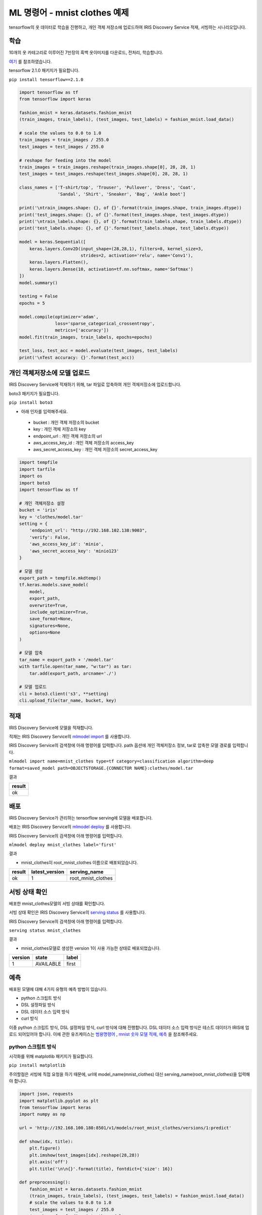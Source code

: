 ML 명령어 - mnist clothes 예제
====================================================================================================

tensorflow의 옷 데이터로 학습을 진행하고, 개인 객체 저장소에 업로드하여 IRIS Discovery Service 적재, 서빙하는 시나리오입니다.

학습
----------------------------------------------------------------------------------------------------

10개의 옷 카테고리로 이루어진 7만장의 흑백 옷이미지를 다운로드, 전처리, 학습합니다.

`여기 <https://www.tensorflow.org/tfx/tutorials/serving/rest_simple>`_ 를 참조하였습니다.

tensorflow 2.1.0 패키지가 필요합니다.

``pip install tensorflow==2.1.0``

.. code-block:: none

   import tensorflow as tf
   from tensorflow import keras
   
   fashion_mnist = keras.datasets.fashion_mnist
   (train_images, train_labels), (test_images, test_labels) = fashion_mnist.load_data()

   # scale the values to 0.0 to 1.0
   train_images = train_images / 255.0
   test_images = test_images / 255.0

   # reshape for feeding into the model
   train_images = train_images.reshape(train_images.shape[0], 28, 28, 1)
   test_images = test_images.reshape(test_images.shape[0], 28, 28, 1)

   class_names = ['T-shirt/top', 'Trouser', 'Pullover', 'Dress', 'Coat',
                  'Sandal', 'Shirt', 'Sneaker', 'Bag', 'Ankle boot']

   print('\ntrain_images.shape: {}, of {}'.format(train_images.shape, train_images.dtype))
   print('test_images.shape: {}, of {}'.format(test_images.shape, test_images.dtype))
   print('\ntrain_labels.shape: {}, of {}'.format(train_labels.shape, train_labels.dtype))
   print('test_labels.shape: {}, of {}'.format(test_labels.shape, test_labels.dtype))
   
   model = keras.Sequential([
       keras.layers.Conv2D(input_shape=(28,28,1), filters=8, kernel_size=3, 
                           strides=2, activation='relu', name='Conv1'),
       keras.layers.Flatten(),
       keras.layers.Dense(10, activation=tf.nn.softmax, name='Softmax')
   ])
   model.summary()
   
   testing = False
   epochs = 5

   model.compile(optimizer='adam', 
                 loss='sparse_categorical_crossentropy',
                 metrics=['accuracy'])
   model.fit(train_images, train_labels, epochs=epochs)

   test_loss, test_acc = model.evaluate(test_images, test_labels)
   print('\nTest accuracy: {}'.format(test_acc))


개인 객체저장소에 모델 업로드
----------------------------------------------------------------------------------------------------

IRIS Discovery Service에 적재하기 위해, tar 파일로 압축하여 개인 객체저장소에 업로드합니다.

boto3 패키지가 필요합니다.

``pip install boto3``

- 아래 인자를 입력해주세요.

 - bucket : 개인 객체 저장소의 bucket
 - key : 개인 객체 저장소의 key
 - endpoint_url : 개인 객체 저장소의 url
 - aws_access_key_id : 개인 객체 저장소의 access_key
 - aws_secret_access_key : 개인 객체 저장소의 secret_access_key

.. code-block:: none

   import tempfile
   import tarfile
   import os
   import boto3
   import tensorflow as tf
   
   # 개인 객체저장소 설정
   bucket = 'iris'
   key = 'clothes/model.tar'
   setting = {
       'endpoint_url': "http://192.168.102.138:9003",
       'verify': False,
       'aws_access_key_id': 'minio',
       'aws_secret_access_key': 'minio123'
   }

   # 모델 생성
   export_path = tempfile.mkdtemp()
   tf.keras.models.save_model(
       model,
       export_path,
       overwrite=True,
       include_optimizer=True,
       save_format=None,
       signatures=None,
       options=None
   )

   # 모델 압축
   tar_name = export_path + '/model.tar'
   with tarfile.open(tar_name, "w:tar") as tar:
       tar.add(export_path, arcname='./')

   # 모델 업로드
   cli = boto3.client('s3', **setting)
   cli.upload_file(tar_name, bucket, key)


적재
----------------------------------------------------------------------------------------------------   

IRIS Discovery Service에 모델을 적재합니다.

적재는 IRIS Discovery Service의 `mlmodel import  <http://docs.iris.tools/manual/IRIS-Manual/IRIS-Discovery-Middleware/command/commands/mlmodel.html#mlmodel-import>`_ 를 사용합니다.

IRIS Discovery Service의 검색창에 아래 명령어를 입력합니다. path 옵션에 개인 객체저장소 정보, tar로 압축한 모델 경로를 입력합니다.

``mlmodel import name=mnist_clothes type=tf category=classification algorithm=deep format=saved_model path=OBJECTSTORAGE.{CONNECTOR NAME}:clothes/model.tar``

결과

.. list-table::
   :header-rows: 1

   * - result
   * - ok


배포
----------------------------------------------------------------------------------------------------   

IRIS Discovery Service가 관리하는 tensorflow serving에 모델을 배포합니다.

배포는 IRIS Discovery Service의 `mlmodel deploy  <http://docs.iris.tools/manual/IRIS-Manual/IRIS-Discovery-Middleware/command/commands/mlmodel.html#mlmodel-deploy>`_ 를 사용합니다.

IRIS Discovery Service의 검색창에 아래 명령어를 입력합니다.

``mlmodel deploy mnist_clothes label='first'``

결과

- mnist_clothes이 root_mnist_clothes 이름으로 배포되었습니다.

.. list-table::
   :header-rows: 1

   * - result
     - latest_version
     - serving_name
   * - ok
     - 1
     - root_mnist_clothes

서빙 상태 확인
----------------------------------------------------------------------------------------------------        

배포한 mnist_clothes모델의 서빙 상태를 확인합니다.

서빙 상태 확인은 IRIS Discovery Service의 `serving status  <http://docs.iris.tools/manual/IRIS-Manual/IRIS-Discovery-Middleware/command/commands/serving.html#serving-status>`_ 를 사용합니다.

IRIS Discovery Service의 검색창에 아래 명령어를 입력합니다.

``serving status mnist_clothes``

결과

- mnist_clothes모델로 생성한 version 1이 사용 가능한 상태로 배포되었습니다.

.. list-table::
   :header-rows: 1

   * - version
     - state
     - label
   * - 1
     - AVAILABLE
     - first


예측
----------------------------------------------------------------------------------------------------        

배포된 모델에 대해 4가지 유형의 예측 방법이 있습니다.

- python 스크립트 방식
- DSL 설정파일 방식
- DSL 데이터 소스 입력 방식
- curl 방식

이중 python 스크립트 방식, DSL 설정파일 방식, curl 방식에 대해 진행합니다. 
DSL 데이터 소스 입력 방식은 테스트 데이터가 IRIS에 업로드 되어있어야 합니다. 이에 관한 유즈케이스는 
`범용명령어  <http://docs.iris.tools/manual/IRIS-Usecase/ml/general-purpose.html>`_ , `mnist 숫자 모델 적재, 예측  <http://docs.iris.tools/manual/IRIS-Usecase/ml-serving/mnist_number.html>`_ 을 참조해주세요.

python 스크립트 방식
''''''''''''''''''''''''''''''''''''''''''''''''''''''''''''''''''''''''''''''''''''''''''''''''''''

시각화를 위해 matplotlib 패키지가 필요합니다.

``pip install matplotlib``

주의할점은 서빙에 직접 요청을 하기 때문에, 
url에 model_name(mnist_clothes) 대신 serving_name(root_mnist_clothes)을 입력해야 합니다.

.. code-block:: none

   import json, requests
   import matplotlib.pyplot as plt
   from tensorflow import keras
   import numpy as np

   url = 'http://192.168.100.180:8501/v1/models/root_mnist_clothes/versions/1:predict'

   def show(idx, title):
       plt.figure()
       plt.imshow(test_images[idx].reshape(28,28))
       plt.axis('off')
       plt.title('\n\n{}'.format(title), fontdict={'size': 16})
   
   def preprocessing():
       fashion_mnist = keras.datasets.fashion_mnist
       (train_images, train_labels), (test_images, test_labels) = fashion_mnist.load_data()    
       # scale the values to 0.0 to 1.0
       test_images = test_images / 255.0
       # reshape for feeding into the model
       test_images = test_images.reshape(test_images.shape[0], 28, 28, 1)
       return test_images, test_labels
   
   test_images, test_labels = preprocessing()
   class_names = ['T-shirt/top', 'Trouser', 'Pullover', 'Dress', 'Coat',
                      'Sandal', 'Shirt', 'Sneaker', 'Bag', 'Ankle boot']
   
   data = json.dumps({"signature_name": "serving_default", "instances": test_images[0:3].tolist()})
   headers = {"content-type": "application/json"}
   json_response = requests.post(url, data=data, headers=headers)
   predictions = json.loads(json_response.text)['predictions']
   for i in range(3):
       show(i, 'The model thought this was a {} (class {}), and it was actually a {} (class {})'.format(
           class_names[np.argmax(predictions[i])], test_labels[i], class_names[np.argmax(predictions[i])], test_labels[i]))

결과

.. image:: ../images/ml/mnist_clothes1.png
    :alt: ankle boot 출력

DSL 설정파일 방식
''''''''''''''''''''''''''''''''''''''''''''''''''''''''''''''''''''''''''''''''''''''''''''''''''''

앞서 python 스크립트 방식에서 서빙에 전달한 json 포맷을 개인 객체저장소에 업로드하고, DSL에 설정 경로를 입력하여 예측합니다.

개인 객체저장소에 설정을 업로드 합니다. 아래 인자를 입력해주세요.

- bucket : 개인 객체 저장소의 bucket
- key : 개인 객체 저장소의 key
- endpoint_url : 개인 객체 저장소의 url
- aws_access_key_id : 개인 객체 저장소의 access_key
- aws_secret_access_key : 개인 객체 저장소의 secret_access_key

.. code-block:: none

   import json
   import boto3
   from tensorflow import keras
   
   bucket = 'b-iris'
   key = 'test/clothes.json'
   setting = {
       'endpoint_url': "http://192.168.102.138:9003",
       'verify': False,
       'aws_access_key_id': 'minio',
       'aws_secret_access_key': 'minio123'
   }
   
   def preprocessing():
       fashion_mnist = keras.datasets.fashion_mnist
       (train_images, train_labels), (test_images, test_labels) = fashion_mnist.load_data()    
       test_images = test_images / 255.0
       test_images = test_images.reshape(test_images.shape[0], 28, 28, 1)
       return test_images, test_labels
   
   test_images, test_labels = preprocessing()
   
   file_name = 'clothes.json'
   contents = '{"signature_name": "serving_default", "instances": '+ str(test_images[0:3].tolist()) +'}'

   with open(file_name, 'w') as f:
       json.dump(contents, f)
   
   cli = boto3.client('s3', **setting)
   cli.upload_file(file_name, bucket, key)


설정 파일의 경로를 입력하여 예측합니다.

예측(서빙)은 IRIS Discovery Service의 `serving predict  <http://docs.iris.tools/manual/IRIS-Manual/IRIS-Discovery-Middleware/command/commands/serving.html#serving-predict>`_ 를 사용합니다.

IRIS Discovery Service의 검색창에 아래 명령어를 입력합니다. conf 옵션에 개인 객체저장소의 CONNECTOR NAME을 입력합니다.

``serving predict mnist_clothes1 conf=OBJECTSTORAGE.{CONNECTOR NAME}:test/clothes.json tag=(T-shirt/top, Trouser, Pullover, Dress, Coat, Sandal, Shirt, Sneaker, Bag, Ankle boot) version=1``

결과

.. list-table::
   :header-rows: 1

   * - predictions
     - probability
     - interpreted
   * - [0.0, 0.0, 0.0, 0.0, 0.0, 0.05, 0.0, 0.27, 0.0...
     - 0.67
     - Ankle boot
   * - [0.0, 0.0, 0.8, 0.0, 0.0, 0.0, 0.2, 0.0, 0.0, ...
     - 0.8
     - Pullover   
   * - [0.0, 1.0, 0.0, 0.0, 0.0, 0.0, 0.0, 0.0, 0.0, ...
     - 1.0
     - Trouser

curl 방식
''''''''''''''''''''''''''''''''''''''''''''''''''''''''''''''''''''''''''''''''''''''''''''''''''''

예측할 데이터를 x * 28 * 28 * 1 의 모양(shape)으로 가공하여, curl로 서빙에 요청합니다. x는 입력 데이터 개수.

``curl -d '{"signature_name": "serving_default", "instances": [[[[0.0], [0.0], [0.0], [0.0], [0.0], [0.0], [0.0], [0.0], [0.0], [0.0], [0.0], [0.0], [0.0], [0.0], [0.0], [0.0], [0.0], [0.0], [0.0], [0.0], [0.0], [0.0], [0.0], [0.0], [0.0], [0.0], [0.0], [0.0]], [[0.0], [0.0], [0.0], [0.0], [0.0], [0.0], [0.0], [0.0], [0.0], [0.0], [0.0], [0.0], [0.0], [0.0], [0.0], [0.0], [0.0], [0.0], [0.0], [0.0], [0.0], [0.0], [0.0], [0.0], [0.0], [0.0], [0.0], [0.0]], [[0.0], [0.0], [0.0], [0.0], [0.0], [0.0], [0.0], [0.0], [0.0], [0.0], [0.0], [0.0], [0.0], [0.0], [0.0], [0.0], [0.0], [0.0], [0.0], [0.0], [0.0], [0.0], [0.0], [0.0], [0.0], [0.0], [0.0], [0.0]], [[0.0], [0.0], [0.0], [0.0], [0.0], [0.0], [0.0], [0.0], [0.0], [0.0], [0.0], [0.0], [0.0], [0.0], [0.0], [0.0], [0.0], [0.0], [0.0], [0.0], [0.0], [0.0], [0.0], [0.0], [0.0], [0.0], [0.0], [0.0]], [[0.0], [0.0], [0.0], [0.0], [0.0], [0.0], [0.0], [0.0], [0.0], [0.0], [0.0], [0.0], [0.0], [0.0], [0.0], [0.0], [0.0], [0.0], [0.0], [0.0], [0.0], [0.0], [0.0], [0.0], [0.0], [0.0], [0.0], [0.0]], [[0.0], [0.0], [0.0], [0.0], [0.0], [0.0], [0.0], [0.0], [0.0], [0.0], [0.0], [0.0], [0.0], [0.0], [0.0], [0.0], [0.0], [0.0], [0.0], [0.0], [0.0], [0.0], [0.0], [0.0], [0.0], [0.0], [0.0], [0.0]], [[0.0], [0.0], [0.0], [0.0], [0.0], [0.0], [0.0], [0.0], [0.0], [0.0], [0.0], [0.0], [0.0], [0.0], [0.0], [0.0], [0.0], [0.0], [0.0], [0.0], [0.0], [0.0], [0.0], [0.0], [0.0], [0.0], [0.0], [0.0]], [[0.0], [0.0], [0.0], [0.0], [0.0], [0.0], [0.0], [0.0], [0.0], [0.0], [0.0], [0.0], [0.0], [0.0], [0.0], [0.0], [0.0], [0.0], [0.0], [0.011764705882352941], [0.00392156862745098], [0.0], [0.0], [0.027450980392156862], [0.0], [0.1450980392156863], [0.0], [0.0]], [[0.0], [0.0], [0.0], [0.0], [0.0], [0.0], [0.0], [0.0], [0.0], [0.0], [0.0], [0.0], [0.0], [0.00392156862745098], [0.00784313725490196], [0.0], [0.10588235294117647], [0.32941176470588235], [0.043137254901960784], [0.0], [0.0], [0.0], [0.0], [0.0], [0.0], [0.4666666666666667], [0.0], [0.0]], [[0.0], [0.0], [0.0], [0.0], [0.0], [0.0], [0.0], [0.0], [0.0], [0.0], [0.0], [0.0], [0.0], [0.00392156862745098], [0.0], [0.0], [0.34509803921568627], [0.5607843137254902], [0.43137254901960786], [0.0], [0.0], [0.0], [0.0], [0.08627450980392157], [0.36470588235294116], [0.41568627450980394], [0.0], [0.0]], [[0.0], [0.0], [0.0], [0.0], [0.0], [0.0], [0.0], [0.0], [0.0], [0.0], [0.0], [0.0], [0.0], [0.01568627450980392], [0.0], [0.20784313725490197], [0.5058823529411764], [0.47058823529411764], [0.5764705882352941], [0.6862745098039216], [0.615686274509804], [0.6509803921568628], [0.5294117647058824], [0.6039215686274509], [0.6588235294117647], [0.5490196078431373], [0.0], [0.0]], [[0.0], [0.0], [0.0], [0.0], [0.0], [0.0], [0.0], [0.0], [0.0], [0.0], [0.0], [0.0], [0.00784313725490196], [0.0], [0.043137254901960784], [0.5372549019607843], [0.5098039215686274], [0.5019607843137255], [0.6274509803921569], [0.6901960784313725], [0.6235294117647059], [0.6549019607843137], [0.6980392156862745], [0.5843137254901961], [0.592156862745098], [0.5647058823529412], [0.0], [0.0]], [[0.0], [0.0], [0.0], [0.0], [0.0], [0.0], [0.00392156862745098], [0.0], [0.00784313725490196], [0.00392156862745098], [0.0], [0.011764705882352941], [0.0], [0.0], [0.45098039215686275], [0.4470588235294118], [0.41568627450980394], [0.5372549019607843], [0.6588235294117647], [0.6], [0.611764705882353], [0.6470588235294118], [0.6549019607843137], [0.5607843137254902], [0.615686274509804], [0.6196078431372549], [0.043137254901960784], [0.0]], [[0.0], [0.0], [0.0], [0.0], [0.00392156862745098], [0.0], [0.0], [0.0], [0.0], [0.0], [0.011764705882352941], [0.0], [0.0], [0.34901960784313724], [0.5450980392156862], [0.35294117647058826], [0.3686274509803922], [0.6], [0.5843137254901961], [0.5137254901960784], [0.592156862745098], [0.6627450980392157], [0.6745098039215687], [0.5607843137254902], [0.6235294117647059], [0.6627450980392157], [0.18823529411764706], [0.0]], [[0.0], [0.0], [0.0], [0.0], [0.0], [0.0], [0.00784313725490196], [0.01568627450980392], [0.00392156862745098], [0.0], [0.0], [0.0], [0.3843137254901961], [0.5333333333333333], [0.43137254901960786], [0.42745098039215684], [0.43137254901960786], [0.6352941176470588], [0.5294117647058824], [0.5647058823529412], [0.5843137254901961], [0.6235294117647059], [0.6549019607843137], [0.5647058823529412], [0.6196078431372549], [0.6627450980392157], [0.4666666666666667], [0.0]], [[0.0], [0.0], [0.00784313725490196], [0.00784313725490196], [0.00392156862745098], [0.00784313725490196], [0.0], [0.0], [0.0], [0.0], [0.10196078431372549], [0.4235294117647059], [0.4588235294117647], [0.38823529411764707], [0.43529411764705883], [0.4588235294117647], [0.5333333333333333], [0.611764705882353], [0.5254901960784314], [0.6039215686274509], [0.6039215686274509], [0.611764705882353], [0.6274509803921569], [0.5529411764705883], [0.5764705882352941], [0.611764705882353], [0.6980392156862745], [0.0]], [[0.011764705882352941], [0.0], [0.0], [0.0], [0.0], [0.0], [0.0], [0.08235294117647059], [0.20784313725490197], [0.3607843137254902], [0.4588235294117647], [0.43529411764705883], [0.403921568627451], [0.45098039215686275], [0.5058823529411764], [0.5254901960784314], [0.5607843137254902], [0.6039215686274509], [0.6470588235294118], [0.6666666666666666], [0.6039215686274509], [0.592156862745098], [0.6039215686274509], [0.5607843137254902], [0.5411764705882353], [0.5882352941176471], [0.6470588235294118], [0.16862745098039217]], [[0.0], [0.0], [0.09019607843137255], [0.21176470588235294], [0.2549019607843137], [0.2980392156862745], [0.3333333333333333], [0.4627450980392157], [0.5019607843137255], [0.4823529411764706], [0.43529411764705883], [0.44313725490196076], [0.4627450980392157], [0.4980392156862745], [0.49019607843137253], [0.5450980392156862], [0.5215686274509804], [0.5333333333333333], [0.6274509803921569], [0.5490196078431373], [0.6078431372549019], [0.6313725490196078], [0.5647058823529412], [0.6078431372549019], [0.6745098039215687], [0.6313725490196078], [0.7411764705882353], [0.24313725490196078]], [[0.0], [0.26666666666666666], [0.3686274509803922], [0.35294117647058826], [0.43529411764705883], [0.4470588235294118], [0.43529411764705883], [0.4470588235294118], [0.45098039215686275], [0.4980392156862745], [0.5294117647058824], [0.5333333333333333], [0.5607843137254902], [0.49411764705882355], [0.4980392156862745], [0.592156862745098], [0.6039215686274509], [0.5607843137254902], [0.5803921568627451], [0.49019607843137253], [0.6352941176470588], [0.6352941176470588], [0.5647058823529412], [0.5411764705882353], [0.6], [0.6352941176470588], [0.7686274509803922], [0.22745098039215686]], [[0.27450980392156865], [0.6627450980392157], [0.5058823529411764], [0.40784313725490196], [0.3843137254901961], [0.39215686274509803], [0.3686274509803922], [0.3803921568627451], [0.3843137254901961], [0.4], [0.4235294117647059], [0.41568627450980394], [0.4666666666666667], [0.47058823529411764], [0.5058823529411764], [0.5843137254901961], [0.611764705882353], [0.6549019607843137], [0.7450980392156863], [0.7450980392156863], [0.7686274509803922], [0.7764705882352941], [0.7764705882352941], [0.7333333333333333], [0.7725490196078432], [0.7411764705882353], [0.7215686274509804], [0.1411764705882353]], [[0.06274509803921569], [0.49411764705882355], [0.6705882352941176], [0.7372549019607844], [0.7372549019607844], [0.7215686274509804], [0.6705882352941176], [0.6], [0.5294117647058824], [0.47058823529411764], [0.49411764705882355], [0.4980392156862745], [0.5725490196078431], [0.7254901960784313], [0.7647058823529411], [0.8196078431372549], [0.8156862745098039], [1.0], [0.8196078431372549], [0.6941176470588235], [0.9607843137254902], [0.9882352941176471], [0.984313725490196], [0.984313725490196], [0.9686274509803922], [0.8627450980392157], [0.807843137254902], [0.19215686274509805]], [[0.0], [0.0], [0.0], [0.047058823529411764], [0.2627450980392157], [0.41568627450980394], [0.6431372549019608], [0.7254901960784313], [0.7803921568627451], [0.8235294117647058], [0.8274509803921568], [0.8235294117647058], [0.8156862745098039], [0.7450980392156863], [0.5882352941176471], [0.3215686274509804], [0.03137254901960784], [0.0], [0.0], [0.0], [0.6980392156862745], [0.8156862745098039], [0.7372549019607844], [0.6862745098039216], [0.6352941176470588], [0.6196078431372549], [0.592156862745098], [0.043137254901960784]], [[0.0], [0.0], [0.0], [0.0], [0.0], [0.0], [0.0], [0.0], [0.0], [0.0], [0.0], [0.0], [0.0], [0.0], [0.0], [0.0], [0.0], [0.0], [0.0], [0.0], [0.0], [0.0], [0.0], [0.0], [0.0], [0.0], [0.0], [0.0]], [[0.0], [0.0], [0.0], [0.0], [0.0], [0.0], [0.0], [0.0], [0.0], [0.0], [0.0], [0.0], [0.0], [0.0], [0.0], [0.0], [0.0], [0.0], [0.0], [0.0], [0.0], [0.0], [0.0], [0.0], [0.0], [0.0], [0.0], [0.0]], [[0.0], [0.0], [0.0], [0.0], [0.0], [0.0], [0.0], [0.0], [0.0], [0.0], [0.0], [0.0], [0.0], [0.0], [0.0], [0.0], [0.0], [0.0], [0.0], [0.0], [0.0], [0.0], [0.0], [0.0], [0.0], [0.0], [0.0], [0.0]], [[0.0], [0.0], [0.0], [0.0], [0.0], [0.0], [0.0], [0.0], [0.0], [0.0], [0.0], [0.0], [0.0], [0.0], [0.0], [0.0], [0.0], [0.0], [0.0], [0.0], [0.0], [0.0], [0.0], [0.0], [0.0], [0.0], [0.0], [0.0]], [[0.0], [0.0], [0.0], [0.0], [0.0], [0.0], [0.0], [0.0], [0.0], [0.0], [0.0], [0.0], [0.0], [0.0], [0.0], [0.0], [0.0], [0.0], [0.0], [0.0], [0.0], [0.0], [0.0], [0.0], [0.0], [0.0], [0.0], [0.0]], [[0.0], [0.0], [0.0], [0.0], [0.0], [0.0], [0.0], [0.0], [0.0], [0.0], [0.0], [0.0], [0.0], [0.0], [0.0], [0.0], [0.0], [0.0], [0.0], [0.0], [0.0], [0.0], [0.0], [0.0], [0.0], [0.0], [0.0], [0.0]]]]}' 
-X POST http://192.168.100.180:8501/v1/models/mnist_clothes/versions/1:predict``

결과

- x * 10의 모양으로 예측 결과를 반환. x는 입력 데이터 개수, 10은 카테고리 개수.

.. code-block:: none

   {
       "predictions": [[1.34083416e-06, 6.62974609e-09, 4.16653876e-08, 6.56875301e-08, 1.06879767e-07, 0.00958874, 7.81568906e-06, 0.354254484, 0.00198251382, 0.634164929]
       ]
   }

